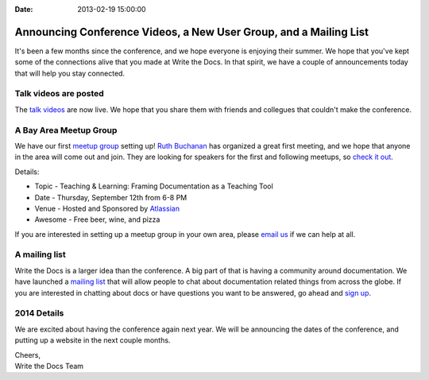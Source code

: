 :Date: 2013-02-19 15:00:00

Announcing Conference Videos, a New User Group, and a Mailing List
==================================================================

It's been a few months since the conference, 
and we hope everyone is enjoying their summer.
We hope that you've kept some of the connections alive that you made at Write the Docs.
In that spirit, 
we have a couple of announcements today that will help you stay connected.

Talk videos are posted
----------------------

The `talk videos`_ are now live.
We hope that you share them with friends and collegues that couldn't make the conference. 

A Bay Area Meetup Group
-----------------------

We have our first `meetup group`_ setting up! `Ruth Buchanan`_ has organized a great first meeting, 
and we hope that anyone in the area will come out and join. 
They are looking for speakers for the first and following meetups, 
so `check it out`_.

Details:

* Topic - Teaching & Learning: Framing Documentation as a Teaching Tool
* Date - Thursday, September 12th from 6-8 PM
* Venue - Hosted and Sponsored by `Atlassian`_
* Awesome - Free beer, wine, and pizza

If you are interested in setting up a meetup group in your own area,
please `email us`_ if we can help at all.

A mailing list
--------------

Write the Docs is a larger idea than the conference. 
A big part of that is having a community around documentation. 
We have launched a `mailing list`_ that will allow people to chat about documentation related things from across the globe.
If you are interested in chatting about docs or have questions you want to be answered, 
go ahead and `sign up`_.

2014 Details
-------------

We are excited about having the conference again next year.
We will be announcing the dates of the conference,
and putting up a website in the next couple months. 

| Cheers,
| Write the Docs Team

.. _talk videos: http://www.youtube.com/playlist?list=PLmV2D6sIiX3UpQFzAIWh-_gsUTGCCtFIj
.. _Ruth Buchanan: http://www.linkedin.com/pub/ruth-buchanan/19/8a8/ba
.. _mailing list: https://groups.google.com/forum/#!forum/write-the-docs
.. _sign up: https://groups.google.com/forum/#!forum/write-the-docs
.. _Bay Area Meetup Group: http://www.meetup.com/Write-the-Docs-Meetup-Group/
.. _meetup group: http://www.meetup.com/Write-the-Docs-Meetup-Group/
.. _check it out: http://www.meetup.com/Write-the-Docs-Meetup-Group/events/qwfnmgyrmbqb/
.. _Atlassian: https://www.atlassian.com/
.. _email us: mailto:eric@ericholscher.com?subject=Meetup%20group
